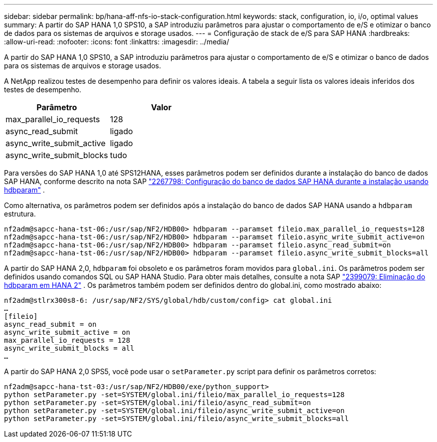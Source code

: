 ---
sidebar: sidebar 
permalink: bp/hana-aff-nfs-io-stack-configuration.html 
keywords: stack, configuration, io, i/o, optimal values 
summary: A partir do SAP HANA 1,0 SPS10, a SAP introduziu parâmetros para ajustar o comportamento de e/S e otimizar o banco de dados para os sistemas de arquivos e storage usados. 
---
= Configuração de stack de e/S para SAP HANA
:hardbreaks:
:allow-uri-read: 
:nofooter: 
:icons: font
:linkattrs: 
:imagesdir: ../media/


[role="lead"]
A partir do SAP HANA 1,0 SPS10, a SAP introduziu parâmetros para ajustar o comportamento de e/S e otimizar o banco de dados para os sistemas de arquivos e storage usados.

A NetApp realizou testes de desempenho para definir os valores ideais. A tabela a seguir lista os valores ideais inferidos dos testes de desempenho.

|===
| Parâmetro | Valor 


| max_parallel_io_requests | 128 


| async_read_submit | ligado 


| async_write_submit_active | ligado 


| async_write_submit_blocks | tudo 
|===
Para versões do SAP HANA 1,0 até SPS12HANA, esses parâmetros podem ser definidos durante a instalação do banco de dados SAP HANA, conforme descrito na nota SAP https://launchpad.support.sap.com/["2267798: Configuração do banco de dados SAP HANA durante a instalação usando hdbparam"^] .

Como alternativa, os parâmetros podem ser definidos após a instalação do banco de dados SAP HANA usando a `hdbparam` estrutura.

....
nf2adm@sapcc-hana-tst-06:/usr/sap/NF2/HDB00> hdbparam --paramset fileio.max_parallel_io_requests=128
nf2adm@sapcc-hana-tst-06:/usr/sap/NF2/HDB00> hdbparam --paramset fileio.async_write_submit_active=on
nf2adm@sapcc-hana-tst-06:/usr/sap/NF2/HDB00> hdbparam --paramset fileio.async_read_submit=on
nf2adm@sapcc-hana-tst-06:/usr/sap/NF2/HDB00> hdbparam --paramset fileio.async_write_submit_blocks=all
....
A partir do SAP HANA 2,0, `hdbparam` foi obsoleto e os parâmetros foram movidos para `global.ini`. Os parâmetros podem ser definidos usando comandos SQL ou SAP HANA Studio. Para obter mais detalhes, consulte a nota SAP https://launchpad.support.sap.com/["2399079: Eliminação do hdbparam em HANA 2"^] . Os parâmetros também podem ser definidos dentro do global.ini, como mostrado abaixo:

....
nf2adm@stlrx300s8-6: /usr/sap/NF2/SYS/global/hdb/custom/config> cat global.ini
…
[fileio]
async_read_submit = on
async_write_submit_active = on
max_parallel_io_requests = 128
async_write_submit_blocks = all
…
....
A partir do SAP HANA 2,0 SPS5, você pode usar o `setParameter.py` script para definir os parâmetros corretos:

....
nf2adm@sapcc-hana-tst-03:/usr/sap/NF2/HDB00/exe/python_support>
python setParameter.py -set=SYSTEM/global.ini/fileio/max_parallel_io_requests=128
python setParameter.py -set=SYSTEM/global.ini/fileio/async_read_submit=on
python setParameter.py -set=SYSTEM/global.ini/fileio/async_write_submit_active=on
python setParameter.py -set=SYSTEM/global.ini/fileio/async_write_submit_blocks=all
....